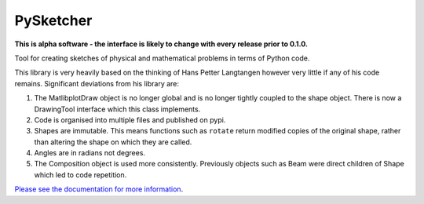 ============
 PySketcher
============

.. image:: https://badge.fury.io/py/pysketcher.svg
       :target: https://badge.fury.io/py/pysketcher

.. image:: https://api.codeclimate.com/v1/badges/eae2c2aa97080fbfed7e/maintainability
    :target: https://codeclimate.com/github/rvodden/pysketcher/maintainability

.. image:: https://api.codeclimate.com/v1/badges/eae2c2aa97080fbfed7e/test_coverage
    :target: https://codeclimate.com/github/rvodden/pysketcher/test_coverage

.. image:: https://circleci.com/gh/rvodden/pysketcher.svg?style=shield
    :target: https://app.circleci.com/pipelines/github/rvodden/pysketcher

.. image:: https://readthedocs.org/projects/pysketcher/badge/?version=latest&style=flat
    :target: https://pysketcher.readthedocs.io/en/latest/
.. image:: https://img.shields.io/badge/pre--commit-enabled-brightgreen?logo=pre-commit&logoColor=white
    :target: https://github.com/pre-commit/pre-commit

.. image:: https://img.shields.io/badge/hypothesis-tested-brightgreen.svg
    :target: https://hypothesis.readthedocs.io/

.. image:: https://img.shields.io/badge/code%20style-black-000000.svg
    :target: https://github.com/psf/black

.. image:: https://api.dependabot.com/badges/status?host=github&repo=rvodden/pysketcher
    :target: https://dependabot.com

**This is alpha software - the interface is likely to change with every release prior to 0.1.0.**

Tool for creating sketches of physical and mathematical problems in terms of Python code.

This library is very heavily based on the thinking of Hans Petter Langtangen however
very little if any of his code remains. Significant deviations from his library are:

1. The MatlibplotDraw object is no longer global and is no longer tightly coupled to the shape object. There is now a DrawingTool interface which this class implements.

2. Code is organised into multiple files and published on pypi.

3. Shapes are immutable. This means functions such as ``rotate`` return modified copies of the original shape, rather than altering the shape on which they are called.

4. Angles are in radians not degrees.

5. The Composition object is used more consistently. Previously objects such as Beam were direct children of Shape which led to code repetition.

`Please see the documentation for more information <https://pysketcher.readthedocs.io/en/latest/index.html>`_.
